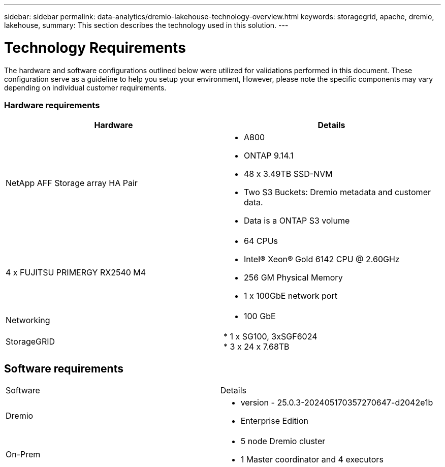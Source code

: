 ---
sidebar: sidebar
permalink: data-analytics/dremio-lakehouse-technology-overview.html
keywords: storagegrid, apache, dremio, lakehouse,
summary: This section describes the technology used in this solution.
---

= Technology Requirements
:hardbreaks:
:nofooter:
:icons: font
:linkattrs:
:imagesdir: ../media/

//
// This file was created with NDAC Version 2.0 (August 17, 2020)
//
// 2021-11-15 09:15:45.924450
//

[.lead]
The hardware and software configurations outlined below were utilized for validations performed in this document. These configuration serve as a guideline to help you setup your environment, However, please note the specific components may vary depending on individual customer requirements. 

=== Hardware requirements
|===
| Hardware | Details 

|NetApp AFF Storage array HA Pair
a|* A800
* ONTAP 9.14.1
* 48 x 3.49TB SSD-NVM
* Two S3 Buckets: Dremio metadata and customer data.
* Data is a ONTAP S3 volume

|4 x FUJITSU PRIMERGY RX2540 M4
a|* 64 CPUs
* Intel® Xeon® Gold 6142 CPU @ 2.60GHz
* 256 GM Physical Memory
* 1 x 100GbE network port

|Networking
a|* 100 GbE
|StorageGRID
|* 1 x SG100, 3xSGF6024
* 3 x 24 x 7.68TB

|===

== Software requirements
|===
| Software |Details
| Dremio
a|* version - 25.0.3-202405170357270647-d2042e1b
* Enterprise Edition

|On-Prem
a|* 5 node Dremio cluster
* 1 Master coordinator and 4 executors

|===


